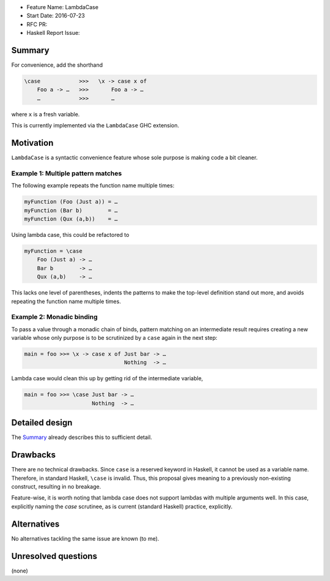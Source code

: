 - Feature Name: LambdaCase
- Start Date: 2016-07-23
- RFC PR:
- Haskell Report Issue:



#######
Summary
#######

For convenience, add the shorthand

.. code-block:: haskell

    \case            >>>   \x -> case x of
        Foo a -> …   >>>       Foo a -> …
        …            >>>       …

where ``x`` is a fresh variable.

This is currently implemented via the ``LambdaCase`` GHC extension.



##########
Motivation
##########


``LambdaCase`` is a syntactic convenience feature whose sole purpose is making
code a bit cleaner.


Example 1: Multiple pattern matches
~~~~~~~~~~~~~~~~~~~~~~~~~~~~~~~~~~~

The following example repeats the function name multiple times:

.. code-block:: haskell

    myFunction (Foo (Just a)) = …
    myFunction (Bar b)        = …
    myFunction (Qux (a,b))    = …

Using lambda case, this could be refactored to

.. code-block:: haskell

    myFunction = \case
        Foo (Just a) -> …
        Bar b        -> …
        Qux (a,b)    -> …

This lacks one level of parentheses, indents the patterns to make the top-level
definition stand out more, and avoids repeating the function name multiple
times.


Example 2: Monadic binding
~~~~~~~~~~~~~~~~~~~~~~~~~~

To pass a value through a monadic chain of binds, pattern matching on an
intermediate result requires creating a new variable whose only purpose is to be
scrutinized by a ``case`` again in the next step:

.. code-block:: haskell

    main = foo >>= \x -> case x of Just bar -> …
                                   Nothing  -> …

Lambda case would clean this up by getting rid of the intermediate variable,

.. code-block:: haskell

    main = foo >>= \case Just bar -> …
                         Nothing  -> …



###############
Detailed design
###############

The Summary_ already describes this to sufficient detail.



#########
Drawbacks
#########

There are no technical drawbacks. Since ``case`` is a reserved keyword in
Haskell, it cannot be used as a variable name. Therefore, in standard Haskell,
``\case`` is invalid. Thus, this proposal gives meaning to a previously
non-existing construct, resulting in no breakage.

Feature-wise, it is worth noting that lambda case does not support lambdas with
multiple arguments well. In this case, explicitly naming the `case` scrutinee,
as is current (standard Haskell) practice, explicitly.



############
Alternatives
############

No alternatives tackling the same issue are known (to me).



####################
Unresolved questions
####################

(none)